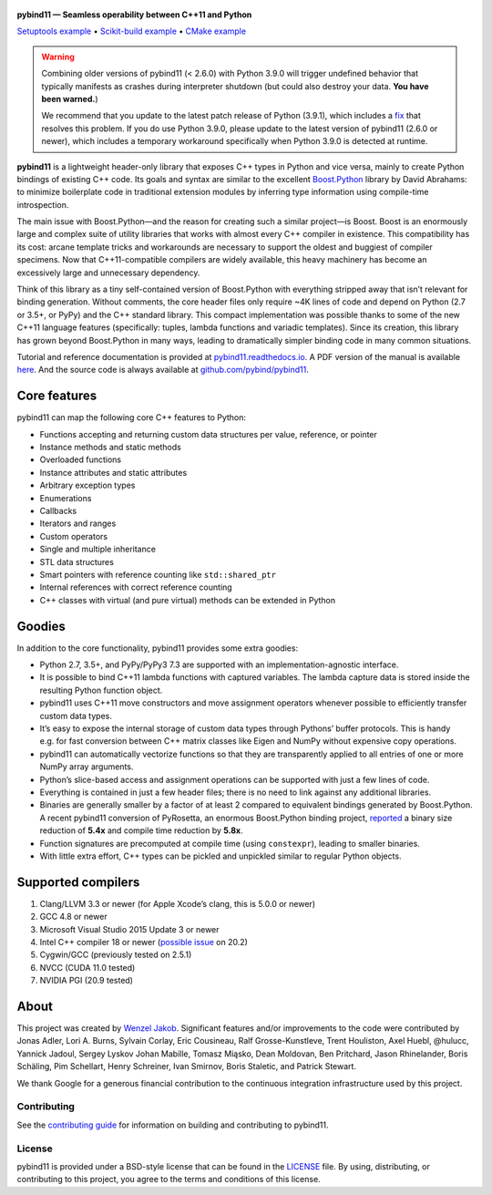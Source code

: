 .. figure:: https://github.com/pybind/pybind11/raw/master/docs/pybind11-logo.png
   :alt: pybind11 logo

**pybind11 — Seamless operability between C++11 and Python**

|Latest Documentation Status| |Stable Documentation Status| |Gitter chat| |CI| |Build status|

|Repology| |PyPI package| |Conda-forge| |Python Versions|

`Setuptools example <https://github.com/pybind/python_example>`_
• `Scikit-build example <https://github.com/pybind/scikit_build_example>`_
• `CMake example <https://github.com/pybind/cmake_example>`_

.. start

.. warning::

   Combining older versions of pybind11 (< 2.6.0) with Python 3.9.0 will
   trigger undefined behavior that typically manifests as crashes during
   interpreter shutdown (but could also destroy your data. **You have been
   warned.**)

   We recommend that you update to the latest patch release of Python (3.9.1),
   which includes a `fix <https://github.com/python/cpython/pull/22670>`_
   that resolves this problem. If you do use Python 3.9.0, please update to
   the latest version of pybind11 (2.6.0 or newer), which includes a temporary
   workaround specifically when Python 3.9.0 is detected at runtime.


**pybind11** is a lightweight header-only library that exposes C++ types
in Python and vice versa, mainly to create Python bindings of existing
C++ code. Its goals and syntax are similar to the excellent
`Boost.Python <http://www.boost.org/doc/libs/1_58_0/libs/python/doc/>`_
library by David Abrahams: to minimize boilerplate code in traditional
extension modules by inferring type information using compile-time
introspection.

The main issue with Boost.Python—and the reason for creating such a
similar project—is Boost. Boost is an enormously large and complex suite
of utility libraries that works with almost every C++ compiler in
existence. This compatibility has its cost: arcane template tricks and
workarounds are necessary to support the oldest and buggiest of compiler
specimens. Now that C++11-compatible compilers are widely available,
this heavy machinery has become an excessively large and unnecessary
dependency.

Think of this library as a tiny self-contained version of Boost.Python
with everything stripped away that isn’t relevant for binding
generation. Without comments, the core header files only require ~4K
lines of code and depend on Python (2.7 or 3.5+, or PyPy) and the C++
standard library. This compact implementation was possible thanks to
some of the new C++11 language features (specifically: tuples, lambda
functions and variadic templates). Since its creation, this library has
grown beyond Boost.Python in many ways, leading to dramatically simpler
binding code in many common situations.

Tutorial and reference documentation is provided at
`pybind11.readthedocs.io <https://pybind11.readthedocs.io/en/latest>`_.
A PDF version of the manual is available
`here <https://pybind11.readthedocs.io/_/downloads/en/latest/pdf/>`_.
And the source code is always available at
`github.com/pybind/pybind11 <https://github.com/pybind/pybind11>`_.


Core features
-------------


pybind11 can map the following core C++ features to Python:

- Functions accepting and returning custom data structures per value,
  reference, or pointer
- Instance methods and static methods
- Overloaded functions
- Instance attributes and static attributes
- Arbitrary exception types
- Enumerations
- Callbacks
- Iterators and ranges
- Custom operators
- Single and multiple inheritance
- STL data structures
- Smart pointers with reference counting like ``std::shared_ptr``
- Internal references with correct reference counting
- C++ classes with virtual (and pure virtual) methods can be extended
  in Python

Goodies
-------

In addition to the core functionality, pybind11 provides some extra
goodies:

- Python 2.7, 3.5+, and PyPy/PyPy3 7.3 are supported with an
  implementation-agnostic interface.

- It is possible to bind C++11 lambda functions with captured
  variables. The lambda capture data is stored inside the resulting
  Python function object.

- pybind11 uses C++11 move constructors and move assignment operators
  whenever possible to efficiently transfer custom data types.

- It’s easy to expose the internal storage of custom data types through
  Pythons’ buffer protocols. This is handy e.g. for fast conversion
  between C++ matrix classes like Eigen and NumPy without expensive
  copy operations.

- pybind11 can automatically vectorize functions so that they are
  transparently applied to all entries of one or more NumPy array
  arguments.

- Python’s slice-based access and assignment operations can be
  supported with just a few lines of code.

- Everything is contained in just a few header files; there is no need
  to link against any additional libraries.

- Binaries are generally smaller by a factor of at least 2 compared to
  equivalent bindings generated by Boost.Python. A recent pybind11
  conversion of PyRosetta, an enormous Boost.Python binding project,
  `reported <http://graylab.jhu.edu/RosettaCon2016/PyRosetta-4.pdf>`_
  a binary size reduction of **5.4x** and compile time reduction by
  **5.8x**.

- Function signatures are precomputed at compile time (using
  ``constexpr``), leading to smaller binaries.

- With little extra effort, C++ types can be pickled and unpickled
  similar to regular Python objects.

Supported compilers
-------------------

1. Clang/LLVM 3.3 or newer (for Apple Xcode’s clang, this is 5.0.0 or
   newer)
2. GCC 4.8 or newer
3. Microsoft Visual Studio 2015 Update 3 or newer
4. Intel C++ compiler 18 or newer
   (`possible issue <https://github.com/pybind/pybind11/pull/2573>`_ on 20.2)
5. Cygwin/GCC (previously tested on 2.5.1)
6. NVCC (CUDA 11.0 tested)
7. NVIDIA PGI (20.9 tested)

About
-----

This project was created by `Wenzel
Jakob <http://rgl.epfl.ch/people/wjakob>`_. Significant features and/or
improvements to the code were contributed by Jonas Adler, Lori A. Burns,
Sylvain Corlay, Eric Cousineau, Ralf Grosse-Kunstleve, Trent Houliston, Axel
Huebl, @hulucc, Yannick Jadoul, Sergey Lyskov Johan Mabille, Tomasz Miąsko,
Dean Moldovan, Ben Pritchard, Jason Rhinelander, Boris Schäling,  Pim
Schellart, Henry Schreiner, Ivan Smirnov, Boris Staletic, and Patrick Stewart.

We thank Google for a generous financial contribution to the continuous
integration infrastructure used by this project.


Contributing
~~~~~~~~~~~~

See the `contributing
guide <https://github.com/pybind/pybind11/blob/master/.github/CONTRIBUTING.md>`_
for information on building and contributing to pybind11.

License
~~~~~~~

pybind11 is provided under a BSD-style license that can be found in the
`LICENSE <https://github.com/pybind/pybind11/blob/master/LICENSE>`_
file. By using, distributing, or contributing to this project, you agree
to the terms and conditions of this license.

.. |Latest Documentation Status| image:: https://readthedocs.org/projects/pybind11/badge?version=latest
   :target: http://pybind11.readthedocs.org/en/latest
.. |Stable Documentation Status| image:: https://img.shields.io/badge/docs-stable-blue.svg
   :target: http://pybind11.readthedocs.org/en/stable
.. |Gitter chat| image:: https://img.shields.io/gitter/room/gitterHQ/gitter.svg
   :target: https://gitter.im/pybind/Lobby
.. |CI| image:: https://github.com/pybind/pybind11/workflows/CI/badge.svg
   :target: https://github.com/pybind/pybind11/actions
.. |Build status| image:: https://ci.appveyor.com/api/projects/status/riaj54pn4h08xy40?svg=true
   :target: https://ci.appveyor.com/project/wjakob/pybind11
.. |PyPI package| image:: https://img.shields.io/pypi/v/pybind11.svg
   :target: https://pypi.org/project/pybind11/
.. |Conda-forge| image:: https://img.shields.io/conda/vn/conda-forge/pybind11.svg
   :target: https://github.com/conda-forge/pybind11-feedstock
.. |Repology| image:: https://repology.org/badge/latest-versions/python:pybind11.svg
   :target: https://repology.org/project/python:pybind11/versions
.. |Python Versions| image:: https://img.shields.io/pypi/pyversions/pybind11.svg
   :target: https://pypi.org/project/pybind11/
